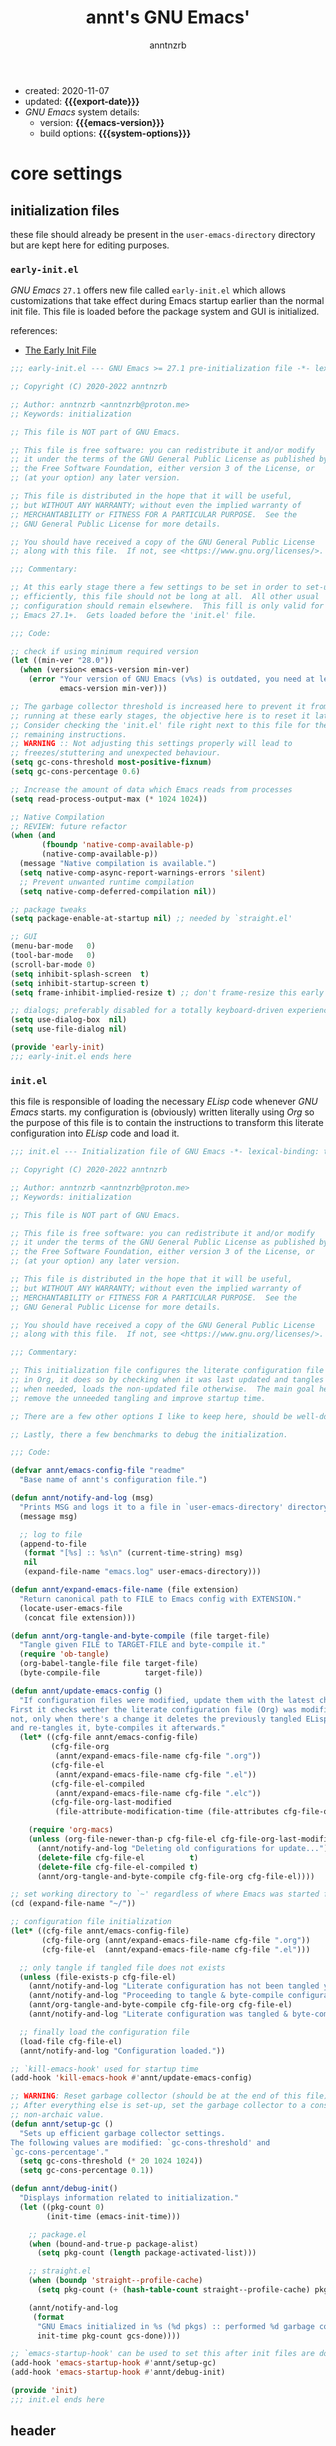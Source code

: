 #+title:    annt's GNU Emacs'
#+author:   anntnzrb
#+email:    anntnzrb@proton.me
#+property: header-args :results silent

# macros
#+macro: export-date    (eval (format-time-string "%F" (current-time)))
#+macro: emacs-version  (eval (substring (emacs-version) 10 14))
#+macro: system-options (eval system-configuration-options)

- created: 2020-11-07
- updated: *{{{export-date}}}*
- /GNU Emacs/ system details:
  - version: *{{{emacs-version}}}*
  - build options: *{{{system-options}}}*

* table of contents                                          :TOC_3:noexport:
- [[#core-settings][core settings]]
  - [[#initialization-files][initialization files]]
    - [[#early-initel][=early-init.el=]]
    - [[#initel][=init.el=]]
  - [[#header][header]]
  - [[#package-management][package management]]
    - [[#straightel][~straight.el~]]
  - [[#helpers][helpers]]
  - [[#generals][generals]]
    - [[#emacs-server][Emacs server]]
    - [[#indentification][indentification]]
    - [[#custom-custom-file][custom custom file]]
    - [[#backups][backups]]
    - [[#editing][editing]]
    - [[#vi-emulation][Vi emulation]]
    - [[#mouse--cursor][mouse & cursor]]
    - [[#binds][binds]]
  - [[#appearance][appearance]]
    - [[#fonts][fonts]]
    - [[#themes][themes]]
    - [[#dashboard][dashboard]]
    - [[#modeline][modeline]]
    - [[#tooltips][tooltips]]
- [[#dired][dired]]
- [[#programming][programming]]
  - [[#keybinds][keybinds]]
  - [[#tools][tools]]
  - [[#shell][shell]]
  - [[#makefile][Makefile]]
  - [[#c-like][C-like]]
    - [[#c][C]]
  - [[#lispy][Lispy]]
    - [[#emacs-lisp-elisp][Emacs Lisp (Elisp)]]
    - [[#racket][Racket]]
  - [[#nix][Nix]]
  - [[#haskell][Haskell]]
  - [[#lua][Lua]]
  - [[#yaml][YAML]]
- [[#version-control][version control]]
- [[#applications--utilities][applications & utilities]]
  - [[#completion][completion]]
    - [[#syntax-checking][syntax checking]]
    - [[#snippets][snippets]]
  - [[#spelling][spelling]]
    - [[#flyspell][FlySpell]]
  - [[#bookmarks][bookmarks]]
  - [[#org][org]]

* core settings

** initialization files

these file should already be present in the =user-emacs-directory= directory
but are kept here for editing purposes.

*** =early-init.el=

/GNU Emacs/ =27.1= offers new file called =early-init.el= which allows
customizations that take effect during Emacs startup earlier than the normal
init file. This file is loaded before the package system and GUI is
initialized.

references:
- [[https://www.gnu.org/software/emacs/manual/html_node/emacs/Early-Init-File.html][The Early Init File]]

#+begin_src emacs-lisp :tangle "early-init.el"
;;; early-init.el --- GNU Emacs >= 27.1 pre-initialization file -*- lexical-binding: t -*-

;; Copyright (C) 2020-2022 anntnzrb

;; Author: anntnzrb <anntnzrb@proton.me>
;; Keywords: initialization

;; This file is NOT part of GNU Emacs.

;; This file is free software: you can redistribute it and/or modify
;; it under the terms of the GNU General Public License as published by
;; the Free Software Foundation, either version 3 of the License, or
;; (at your option) any later version.

;; This file is distributed in the hope that it will be useful,
;; but WITHOUT ANY WARRANTY; without even the implied warranty of
;; MERCHANTABILITY or FITNESS FOR A PARTICULAR PURPOSE.  See the
;; GNU General Public License for more details.

;; You should have received a copy of the GNU General Public License
;; along with this file.  If not, see <https://www.gnu.org/licenses/>.

;;; Commentary:

;; At this early stage there a few settings to be set in order to set-up Emacs
;; efficiently, this file should not be long at all.  All other usual
;; configuration should remain elsewhere.  This fill is only valid for GNU
;; Emacs 27.1+.  Gets loaded before the 'init.el' file.

;;; Code:

;; check if using minimum required version
(let ((min-ver "28.0"))
  (when (version< emacs-version min-ver)
    (error "Your version of GNU Emacs (v%s) is outdated, you need at least v%s"
           emacs-version min-ver)))

;; The garbage collector threshold is increased here to prevent it from
;; running at these early stages, the objective here is to reset it later.
;; Consider checking the 'init.el' file right next to this file for the
;; remaining instructions.
;; WARNING :: Not adjusting this settings properly will lead to
;; freezes/stuttering and unexpected behaviour.
(setq gc-cons-threshold most-positive-fixnum)
(setq gc-cons-percentage 0.6)

;; Increase the amount of data which Emacs reads from processes
(setq read-process-output-max (* 1024 1024))

;; Native Compilation
;; REVIEW: future refactor
(when (and
       (fboundp 'native-comp-available-p)
       (native-comp-available-p))
  (message "Native compilation is available.")
  (setq native-comp-async-report-warnings-errors 'silent)
  ;; Prevent unwanted runtime compilation
  (setq native-comp-deferred-compilation nil))

;; package tweaks
(setq package-enable-at-startup nil) ;; needed by `straight.el'

;; GUI
(menu-bar-mode   0)
(tool-bar-mode   0)
(scroll-bar-mode 0)
(setq inhibit-splash-screen  t)
(setq inhibit-startup-screen t)
(setq frame-inhibit-implied-resize t) ;; don't frame-resize this early

;; dialogs; preferably disabled for a totally keyboard-driven experience
(setq use-dialog-box  nil)
(setq use-file-dialog nil)

(provide 'early-init)
;;; early-init.el ends here
#+end_src

*** =init.el=

this file is responsible of loading the necessary /ELisp/ code whenever
/GNU Emacs/ starts. my configuration is (obviously) written literally using
/Org/ so the purpose of this file is to contain the instructions to transform
this literate configuration into /ELisp/ code and load it.

#+begin_src emacs-lisp :tangle "init.el"
;;; init.el --- Initialization file of GNU Emacs -*- lexical-binding: t; -*-

;; Copyright (C) 2020-2022 anntnzrb

;; Author: anntnzrb <anntnzrb@proton.me>
;; Keywords: initialization

;; This file is NOT part of GNU Emacs.

;; This file is free software: you can redistribute it and/or modify
;; it under the terms of the GNU General Public License as published by
;; the Free Software Foundation, either version 3 of the License, or
;; (at your option) any later version.

;; This file is distributed in the hope that it will be useful,
;; but WITHOUT ANY WARRANTY; without even the implied warranty of
;; MERCHANTABILITY or FITNESS FOR A PARTICULAR PURPOSE.  See the
;; GNU General Public License for more details.

;; You should have received a copy of the GNU General Public License
;; along with this file.  If not, see <https://www.gnu.org/licenses/>.

;;; Commentary:

;; This initialization file configures the literate configuration file written
;; in Org, it does so by checking when it was last updated and tangles it only
;; when needed, loads the non-updated file otherwise.  The main goal here is to
;; remove the unneeded tangling and improve startup time.

;; There are a few other options I like to keep here, should be well-documented.

;; Lastly, there a few benchmarks to debug the initialization.

;;; Code:

(defvar annt/emacs-config-file "readme"
  "Base name of annt's configuration file.")

(defun annt/notify-and-log (msg)
  "Prints MSG and logs it to a file in `user-emacs-directory' directory."
  (message msg)

  ;; log to file
  (append-to-file
   (format "[%s] :: %s\n" (current-time-string) msg)
   nil
   (expand-file-name "emacs.log" user-emacs-directory)))

(defun annt/expand-emacs-file-name (file extension)
  "Return canonical path to FILE to Emacs config with EXTENSION."
  (locate-user-emacs-file
   (concat file extension)))

(defun annt/org-tangle-and-byte-compile (file target-file)
  "Tangle given FILE to TARGET-FILE and byte-compile it."
  (require 'ob-tangle)
  (org-babel-tangle-file file target-file)
  (byte-compile-file          target-file))

(defun annt/update-emacs-config ()
  "If configuration files were modified, update them with the latest changes.
First it checks wether the literate configuration file (Org) was modified or
not, only when there's a change it deletes the previously tangled ELisp code
and re-tangles it, byte-compiles it afterwards."
  (let* ((cfg-file annt/emacs-config-file)
         (cfg-file-org
          (annt/expand-emacs-file-name cfg-file ".org"))
         (cfg-file-el
          (annt/expand-emacs-file-name cfg-file ".el"))
         (cfg-file-el-compiled
          (annt/expand-emacs-file-name cfg-file ".elc"))
         (cfg-file-org-last-modified
          (file-attribute-modification-time (file-attributes cfg-file-org))))

    (require 'org-macs)
    (unless (org-file-newer-than-p cfg-file-el cfg-file-org-last-modified)
      (annt/notify-and-log "Deleting old configurations for update...")
      (delete-file cfg-file-el          t)
      (delete-file cfg-file-el-compiled t)
      (annt/org-tangle-and-byte-compile cfg-file-org cfg-file-el))))

;; set working directory to `~' regardless of where Emacs was started from
(cd (expand-file-name "~/"))

;; configuration file initialization
(let* ((cfg-file annt/emacs-config-file)
       (cfg-file-org (annt/expand-emacs-file-name cfg-file ".org"))
       (cfg-file-el  (annt/expand-emacs-file-name cfg-file ".el")))

  ;; only tangle if tangled file does not exists
  (unless (file-exists-p cfg-file-el)
    (annt/notify-and-log "Literate configuration has not been tangled yet...")
    (annt/notify-and-log "Proceeding to tangle & byte-compile configuration...")
    (annt/org-tangle-and-byte-compile cfg-file-org cfg-file-el)
    (annt/notify-and-log "Literate configuration was tangled & byte-compiled."))

  ;; finally load the configuration file
  (load-file cfg-file-el)
  (annt/notify-and-log "Configuration loaded."))

;; `kill-emacs-hook' used for startup time
(add-hook 'kill-emacs-hook #'annt/update-emacs-config)

;; WARNING: Reset garbage collector (should be at the end of this file)
;; After everything else is set-up, set the garbage collector to a considerable
;; non-archaic value.
(defun annt/setup-gc ()
  "Sets up efficient garbage collector settings.
The following values are modified: `gc-cons-threshold' and
`gc-cons-percentage'."
  (setq gc-cons-threshold (* 20 1024 1024))
  (setq gc-cons-percentage 0.1))

(defun annt/debug-init()
  "Displays information related to initialization."
  (let ((pkg-count 0)
        (init-time (emacs-init-time)))

    ;; package.el
    (when (bound-and-true-p package-alist)
      (setq pkg-count (length package-activated-list)))

    ;; straight.el
    (when (boundp 'straight--profile-cache)
      (setq pkg-count (+ (hash-table-count straight--profile-cache) pkg-count)))

    (annt/notify-and-log
     (format
      "GNU Emacs initialized in %s (%d pkgs) :: performed %d garbage collections."
      init-time pkg-count gcs-done))))

;; `emacs-startup-hook' can be used to set this after init files are done
(add-hook 'emacs-startup-hook #'annt/setup-gc)
(add-hook 'emacs-startup-hook #'annt/debug-init)

(provide 'init)
;;; init.el ends here
#+end_src

** header

=lexical-binding= should make /Emacs/ a tiny bit faster

#+begin_src emacs-lisp
;;; readme.org --- annt's GNU Emacs configuration file -*- lexical-binding: t -*-

;;; Commentary:

;; This file contains my personal configuration

;;; Code:
#+end_src

** package management

*** ~straight.el~

| [[https://github.com/raxod502/straight.el][straight.el]] | purely functional package manager |

a few reasons why i consider =straight.el=:

- functional
- reproducible package management
- packages cloned as /Git/ repos
- ability to provide own recipes
- =package.el= loads every package meanwhile =straight.el= only loads whatever
  is specifically stated on the init file

#+begin_src emacs-lisp
(defvar bootstrap-version)
(let ((bootstrap-file
       (expand-file-name
        "straight/repos/straight.el/bootstrap.el"
        user-emacs-directory))
      (bootstrap-version 5))
  (unless (file-exists-p bootstrap-file)
    (with-current-buffer
        (url-retrieve-synchronously
         "https://raw.githubusercontent.com/raxod502/straight.el/develop/install.el"
         'silent
         'inhibit-cookies)
      (goto-char (point-max))
      (eval-print-last-sexp)))
  (load bootstrap-file nil 'nomessage))

(setq straight-repository-branch "master")
#+end_src

** helpers

the following macro was yoinked from the [[https://github.com/hlissner/doom-emacs][Doom Emacs]]' source code, all credit
goes to their contributors as i only partially edited them to fit my needs.

| [[https://github.com/doomemacs/doomemacs/blob/8a27eb99bec5a955833b6d23f431c5cc39e91f7f/core/core-lib.el#L506-L549][macro :: after!]] | allows lazy loading packages like the =:defer= keyword in =use-package= |

#+begin_src emacs-lisp
(defmacro after! (package &rest body)
  "Evaluate BODY after PACKAGE have loaded.

PACKAGE is a symbol or list of them. These are package names, not modes,
functions or variables. It can be:

- An unquoted package symbol (the name of a package)
    (after! helm BODY...)
- An unquoted list of package symbols (i.e. BODY is evaluated once both magit
  and git-gutter have loaded)
    (after! (magit git-gutter) BODY...)
- An unquoted, nested list of compound package lists, using any combination of
  :or/:any and :and/:all
    (after! (:or package-a package-b ...)  BODY...)
    (after! (:and package-a package-b ...) BODY...)
    (after! (:and package-a (:or package-b package-c) ...) BODY...)
  Without :or/:any/:and/:all, :and/:all are implied.

This is a wrapper around `eval-after-load' that:

1. Suppresses warnings for disabled packages at compile-time
2. Supports compound package statements (see below)
3. Prevents eager expansion pulling in autoloaded macros all at once"
  (declare (indent defun) (debug t))
  (if (symbolp package)
      (list (if (or (not (bound-and-true-p byte-compile-current-file))
                    (require package nil 'noerror))
                #'progn
              #'with-no-warnings)
            ;; We intentionally avoid `with-eval-after-load' to prevent eager
            ;; macro expansion from pulling (or failing to pull) in autoloaded
            ;; macros/packages.
            `(eval-after-load ',package ',(macroexp-progn body)))
    (let ((p (car package)))
      (cond ((memq p '(:or :any))
             (macroexp-progn
              (cl-loop for next in (cdr package)
                       collect `(after! ,next ,@body))))
            ((memq p '(:and :all))
             (dolist (next (reverse (cdr package)) (car body))
               (setq body `((after! ,next ,@body)))))
            (`(after! (:and ,@package) ,@body))))))
#+end_src

#+begin_src emacs-lisp
(defun annt/disable-local-line-numbers ()
  "Disables line numbers from displaying locally."
  (setq-local display-line-numbers nil))
#+end_src

| [[https://github.com/noctuid/general.el][general.el]] | powerful package that offers macros and wrappers for key, advice and hook definitions |

*NOTE*: the following package drastically impacts the commonly used syntax for
defining keys/advices/hooks; as stated, these are macros and wrappers around
the "proper" way of defining those mentioned before. it is adviced to have a
clear understanding of core commands such as =define-key=, =global-set-key=,
etc.  before proceeding to replace them with =package.el=.
please do read at least the =README= file on the package's repository.

the ultimate goal with this package is to avoid the following:

#+begin_src emacs-lisp :tangle no
;; this
(let ((map global-map))
  (dolist (bind (list
                 (kbd "C-SPC")
                 (kbd "C-@")
                 [mouse-2]
                 [mouse-3]))
    (define-key map bind nil)))

;; is equivalent to this
(undef-key!
  :with #'ignore
  "C-SPC"
  "C-@"
  [mouse-2]
  [mouse-3])

;; also this...
(dolist (map (list
              evil-insert-state-map evil-normal-state-map
              evil-replace-state-map evil-visual-state-map))
  (define-key map [mouse-2] 'nil))

;; ... to this
(undef-key! '(evil-insert-state-map
              evil-normal-state-map
              evil-replace-state-map
              evil-visual-state-map)
  :with #'ignore
  [mouse-2])
#+end_src

as you can see, it's easier to maintain and read...
the shipped defaults are great, there's really not many options as this relies
on function calls rather variables.

for simplicity and consistency the definitions have been aliased, it should be
intuitive.

#+begin_src emacs-lisp
(straight-use-package 'general)

(setq general-implicit-kbd t) ;; auto expand "str" to (kbd "str")

(defalias 'def-key!   #'general-def)
(defalias 'undef-key! #'general-unbind)

(add-hook 'after-init-hook #'general-auto-unbind-keys)
#+end_src

** generals

settings that do not belong anywhere specific.

#+begin_src emacs-lisp
(setq delete-by-moving-to-trash t) ;; safer than `rm'
(setq use-short-answers         t)
(setq visible-bell              t) ;; flash screen

;; always autorevert (dynamically refresh buffer contents)
(setq auto-revert-verbose t)
(add-hook 'after-init-hook #'global-auto-revert-mode)

;; performance improvement for really long files
(global-so-long-mode)
#+end_src

*** Emacs server

the following allows enabling an "/Emacs server/" on startup, this allows Emacs
to "share" itself across new instances (those being graphical or via terminal).

/Protesilaos/ provides a video tutorial with practical use cases [[https://youtu.be/BjhcmRMF9qs][here]].

#+begin_src emacs-lisp
(unless (daemonp) (add-hook 'after-init-hook #'server-start))
#+end_src

*** indentification

information about myself.

#+begin_src emacs-lisp
(setq user-full-name    "anntnzrb")
(setq user-mail-address "anntnzrb@proton.me")
#+end_src

*** custom custom file

if you adjust settings directly from /Emacs/ (GUI), some Elisp code will be
appended to the =init.el= file, this can be a bit messy; this can be adjusted
to use another file and accomplish this.

#+begin_quote
i've finally decided to just not use a custom file at all; everything should be
handled from this file anyways. i've had issues with my settings whenever i'm
going thru =customize= and accidentally set-up a settings or two.
#+end_quote

#+begin_src emacs-lisp
;; change between `t' and `nil' to enable/disable custom file
(let ((use-custom-file-p nil))
  (setq custom-file
        (if use-custom-file-p
            (expand-file-name "custom.el" user-emacs-directory)
          null-device)))
#+end_src

*** backups

i've never used this functionality in a text editor before, i immediately
disable this feature as it can be annoying, /e.g/ (/Vim/'s swapfiles)...

however, if set properly this can be a catastrophe saver.

#+begin_src emacs-lisp
(setq backup-directory-alist
      `(("." . ,(concat user-emacs-directory "backups/"))))
(setq make-backup-files     t)
(setq backup-by-copying     t)
(setq version-control       t)
(setq delete-old-versions   t)
(setq kept-new-versions     8)
(setq kept-old-versions     2)
(setq create-lockfiles    nil)
#+end_src

*** editing

#+begin_src emacs-lisp
(setq mode-require-final-newline         t)
(setq-default tab-width                  4)
(setq-default indent-tabs-mode         nil)
(setq-default show-trailing-whitespace   t)
(setq-default fill-column               79)

;; line numbers
(setq-default display-line-numbers 'relative)
(setq-default display-fill-column-indicator-column (+ fill-column 1))

;; display vertical column at line limit
(global-display-fill-column-indicator-mode)
(global-hl-line-mode) ;; line highlighting

;; auto-wrapping
(dolist (hooks '(prog-mode-hook text-mode-hook))
  (add-hook hooks #'auto-fill-mode))

;; delete trailing whitespaces prior saving
(add-hook 'before-save-hook #'whitespace-cleanup)
#+end_src

*** Vi emulation

my journey on /*nix/ environments began with /[neo]Vi[m]/, it's difficult for
me not to seek for /Vi/ emulation everywhere.

| [[https://github.com/emacs-evil/evil][evil]] | extensible vi layer |

#+begin_src emacs-lisp
(straight-use-package 'evil)

(setq evil-want-keybinding nil)
(setq evil-undo-system     'undo-redo)

(after! evil
  (undef-key! '(evil-insert-state-map
                evil-normal-state-map
                evil-replace-state-map
                evil-visual-state-map)
    :with #'ignore
    [mouse-2])

  (def-key! evil-motion-state-map [down-mouse-1] #'ignore)
  (def-key! evil-insert-state-map "C-g"          #'evil-normal-state))

(evil-mode) ;; evil is used everywhere
#+end_src

| [[https://github.com/emacs-evil/evil-collection][evil-collection]] | collection of /Vi/ keybinds for some parts of /Emacs/ which are dealt incorrectly by evil |

#+begin_src emacs-lisp
(after! evil
  (straight-use-package 'evil-collection)

  (evil-collection-init))
#+end_src

| [[https://github.com/emacs-evil/evil-surround][evil-surround]] | [[https://github.com/tpope/vim-surround][vim-surround]] emulation |

#+begin_src emacs-lisp
(after! evil
  (straight-use-package 'evil-surround)

  (global-evil-surround-mode))
#+end_src

*** mouse & cursor

mouse & mouse wheel behaviour.

+ don't copy region to kill-ring upon selection
+ hide mouse pointer when typing
+ remove mouse wheel acceleration
+ keep mouse pointer at the same visual position

mouse wheel behaviour:

+ scroll =1= line be default
+ holding =meta= scrolls half a screen
+ holding =control= adjusts the size of text (GNU Emacs =27+=)

#+begin_src emacs-lisp
(setq make-pointer-invisible          t)
(setq mouse-drag-copy-region        nil)
(setq mouse-wheel-follow-mouse      nil)
(setq mouse-wheel-progressive-speed nil)
(setq scroll-preserve-screen-position t)

(setq mouse-wheel-scroll-amount
      '(1
        ((meta) . 0.5)
        ((control) . text-scale)))
#+end_src

**** cursor

#+begin_src emacs-lisp
(setq blink-cursor-blinks     0) ;; blink forever
(setq blink-cursor-delay    0.2)
(setq blink-cursor-interval 0.3)

;; hourglass cursor
(setq display-hourglass t)
(setq hourglass-delay   0) ;; display hourglass immediately

;; save cursor position
(save-place-mode)
(setq save-place-file (expand-file-name "backups/places" user-emacs-directory))
(setq save-place-forget-unreadable-files t)

;; settings for TTY Emacs
(unless (display-graphic-p)
  (setq visible-cursor nil))
#+end_src

*** binds

place where general binds go, the rest should be on its respective section
under its respective =mode-map=-ing.

#+begin_src emacs-lisp
;; some defaults i dislike from the global map
(undef-key!
  :with #'ignore
  "C-SPC"
  "C-@"
  [mouse-2]
  [mouse-3])
#+end_src

** appearance

*** fonts

#+begin_src emacs-lisp
(let ((font-size 12))

  ;; default
  (set-face-attribute 'default nil
                      :font (format "Mononoki-%s" font-size))
  ;; code
  (set-face-attribute 'fixed-pitch nil
                      :font (format "FantasqueSansMono-%s" font-size)))
#+end_src

*** themes

| [[https://gitlab.com/protesilaos/modus-themes/][Modus themes]] | pair of highly accessible themes that conform with the WCAG AAA standard for colour contrast between background and foreground combinations |

#+begin_src emacs-lisp
(if (display-graphic-p)
    (progn
      (straight-use-package 'modus-themes)

      (setq modus-themes-slanted-constructs t)
      (setq modus-themes-bold-constructs    t)

      ;; modeline
      (setq modus-themes-subtle-line-numbers t)

      ;; org
      (setq modus-themes-org-blocks 'grayscale)

      (modus-themes-load-themes)

      (modus-themes-load-vivendi)
      (def-key! "M-<f5>" #'modus-themes-toggle))
  (message "No theme loaded :: Not running from a graphical display."))
#+end_src

| [[https://github.com/domtronn/all-the-icons.el][all-the-icons]] | collection of various icon fonts |

#+begin_src emacs-lisp
(when (display-graphic-p)
  (straight-use-package 'all-the-icons)

  (defun annt/all-the-icons-setup ()
    "Checks if `all-the-icons' fonts are downloaded, gets them if not."
    (unless (file-exists-p (expand-file-name
                            "~/.local/share/fonts/all-the-icons.ttf"))
      (all-the-icons-install-fonts t)))

  ;; install all-the-icons on boot only if missing
  (add-hook 'after-init-hook #'annt/all-the-icons-setup))
#+end_src

*** dashboard

#+begin_src emacs-lisp
(straight-use-package 'dashboard)

(dashboard-setup-startup-hook) ;; enable dashboard `after-init-hook'
;; set the dashboard as the initial buffer
(setq initial-buffer-choice (lambda () (get-buffer "*dashboard*")))

(after! dashboard
  (setq dashboard-set-heading-icons t)
  (setq dashboard-show-shortcuts    t)
  (setq dashboard-center-content    t)
  (setq dashboard-set-file-icons    t)
  (setq dashboard-set-init-info     t)
  (setq dashboard-set-footer        t)

  (setq dashboard-banner-logo-title "Behold; GNU/Emacs")

  (setq dashboard-items '((recents   . 5)
                          (bookmarks . 5)
                          (agenda    . 5)))

  (add-hook 'dashboard-mode-hook #'annt/disable-local-line-numbers))
#+end_src

*** modeline

#+begin_src emacs-lisp
;; clock
(setq display-time-format      "%a @ %H:%M")
(setq display-time-interval              50) ;; update faster to catch up
(setq display-time-default-load-average nil)

(add-hook 'after-init-hook #'display-time-mode)

(setq column-number-mode   t)
(setq size-indication-mode t)
(setq column-number-indicator-zero-based nil)
#+end_src

**** keycast

| [[https://github.com/tarsius/keycast][keycast]] | shows current key and its command in the mode line |

even though this is commonly used for screencasts (which i don't do), it looks
great and helps me identifying some muscle memory keys i usually press without
notice.

#+begin_src emacs-lisp
(straight-use-package 'keycast)

(after! keycast
  (setq keycast-mode-line-format "%k%c%r")
  (setq keycast-tab-bar-format   "%k%c%r")

  ;; don't hide rest of the modeline
  (setq keycast-mode-line-remove-tail-elements nil)

  ;; disable logging when actually typing stuff
  (dolist (ev '(self-insert-command
                org-self-insert-command))
    (add-to-list 'keycast-substitute-alist `(,ev "..." "Typing…")))

  ;; list of events to ignore
  (dolist (ev '(ignore
                mouse-event-p
                mouse-movement-p
                mwheel-scroll))
    (add-to-list 'keycast-substitute-alist `(,ev nil))))

(add-hook 'after-init-hook #'keycast-mode)
#+end_src

*** tooltips

- GTK-tooltips disabled for consistency

#+begin_src emacs-lisp
(setq tooltip-short-delay         1)
(setq x-gtk-use-system-tooltips nil)
(setq tooltip-frame-parameters
      '((border-width          . 0)
        (internal-border-width . 4)))
#+end_src

* dired

/Emacs/' =dir=-ectory =ed=-itor.

#+begin_src emacs-lisp
(after! dired
  (setq dired-auto-revert-buffer       #'dired-directory-changed-p)
  (setq dired-listing-switches   "-AFhl --group-directories-first")
  (setq dired-recursive-copies                             'always)
  (setq dired-recursive-deletes                            'always)

  ;; disable some defaults
  (undef-key! dired-mode-map
    :with #'ignore
    [mouse-1]
    [mouse-2]
    [normal-state mouse-2])

  (def-key! dired-mode-map
    [mouse-3] #'dired-mouse-find-file
    [mouse-8] #'dired-up-directory)

  ;; less verbose output
  (add-hook 'dired-mode-hook #'dired-hide-details-mode))
#+end_src

| [[https://github.com/jtbm37/all-the-icons-dired][all-the-icons-dired]] | self-explanatory |

only enable /dired/ icons when using graphical /Emacs/.

#+begin_src emacs-lisp
(when (display-graphic-p)
  (after! dired
    (straight-use-package 'all-the-icons-dired)

    (add-hook 'dired-mode-hook #'all-the-icons-dired-mode)))
#+end_src

* programming

** keybinds

set of keyboard binding for programming modes

#+begin_src emacs-lisp
(after! prog-mode
  (def-key! prog-mode-map
    :prefix "C-c"
    "c" #'compile
    "r" #'recompile))
#+end_src

** tools

| [[https://github.com/Malabarba/aggressive-indent-mode][aggressive-indent-mode]] | keeps your code nicely aligned when all you do is type |

#+begin_src emacs-lisp
(straight-use-package 'aggressive-indent)

(after! aggressive-indent
  (setq aggressive-indent-comments-too   t)
  (setq aggressive-indent-sit-for-time 0.5))
#+end_src

| [[https://github.com/emacs-lsp/lsp-mode/][lsp-mode]] | Emacs client/library for the /Language Server Protocol (LSP)/. |

#+begin_src emacs-lisp
(after! (prog-mode lsp-mode)
  (straight-use-package 'lsp-mode)

  (setq lsp-keymap-prefix          "C-c l")
  (setq lsp-lens-enable                  t)
  (setq lsp-modeline-diagnostics-enable  t)
  (setq lsp-headerline-breadcrumb-enable t))
#+end_src

| [[https://github.com/emacs-lsp/lsp-ui][lsp-ui]] | UI integration for =lsp-mode= |

#+begin_src emacs-lisp
(after! lsp-mode
  (straight-use-package 'lsp-ui)

  (setq lsp-ui-doc-position 'bottom)

  (add-hook 'lsp-mode-hook #'lsp-ui-mode))
#+end_src

** shell

settings for shell scripts.

#+begin_src emacs-lisp
(after! sh-script
  (setq sh-backlash-align t)
  (setq sh-basic-offset   4)

  ;; indentation
  (setq sh-indent-for-case-alt      '+)
  (setq sh-indent-for-case-label     0)
  (setq sh-indent-after-continuation t)

  ;; Flycheck
  (add-hook 'sh-mode-hook #'flycheck-mode))
#+end_src

** Makefile

=Makefile= files should follow the [[https://www.gnu.org/software/make/manual/html_node/Makefile-Conventions.html][GNU Makefile conventions]].

#+begin_src emacs-lisp
(after! make-mode
  (setq makefile-backslash-align               t)
  (setq makefile-tab-after-target-colon        t)
  (setq makefile-use-curly-braces-for-macros-p t)

  ;; indentation
  (setq indent-tabs-mode t) ;; use tabs over spaces
  (setq tab-width        4))
#+end_src

** C-like

languages that are syntactically similar to /C/

*** C

settings and style for the /C/ language.

#+begin_src emacs-lisp
(after! cc-mode
  ;; OpenBSD KNF-style inherited from Kernighan & Ritchie
  (setq c-auto-align-backslashes                t)
  (setq c-backslash-max-column        fill-column)
  (setq c-basic-offset                          4)
  (setq c-electric-flag                         t)
  (setq c-mark-wrong-style-of-comment           t)
  (setq c-max-one-liner-length        fill-column)
  (setq c-tab-always-indent                     t)

  ;; offsets
  (setq c-strict-syntax-p t) ;; we're serious in here
  (setq c-offsets-alist
        '((c                    . c-lineup-C-comments)
          (block-close          . 0)
          (block-open           . 0)
          (case-label           . 0)
          (defun-block-intro    . +)
          (defun-close          . 0)
          (defun-open           . 0)
          (do-while-closure     . 0)
          (else-clause          . 0)
          (statement            . 0)
          (statement-case-intro . +)
          (statement-case-open  . +)))

  ;; braces
  (setq c-hanging-braces-alist
        '((defun-open  before after)
          (defun-close before after)))

  ;; Flycheck
  (add-hook 'c-mode-hook #'flycheck-mode)

  ;; LSP :: Clangd
  (setq lsp-clients-clangd-args
        '("--header-insertion-decorators=0"
          "--clang-tidy"))
  (add-hook 'c-mode-hook #'lsp-deferred))
#+end_src

** Lispy

*** Emacs Lisp (Elisp)

#+begin_src emacs-lisp
(after! elisp-mode
  (electric-pair-mode)
  (setq checkdoc-verb-check-experimental-flag nil)

  ;; Flycheck
  (setq flycheck-emacs-lisp-load-path 'inherit)

  (add-hook 'emacs-lisp-mode-hook #'aggressive-indent-mode)
  (add-hook 'emacs-lisp-mode-hook          #'flycheck-mode))
#+end_src

*** Racket

#+begin_src emacs-lisp
(when (executable-find "racket")
  (straight-use-package 'racket-mode)

  (after! racket-mode
    ;; Flycheck
    (add-hook 'emacs-lisp-mode-hook #'aggressive-indent-mode)
    (add-hook 'racket-mode-hook              #'flycheck-mode)))
#+end_src

** Nix

#+begin_src elisp
(when (executable-find "nix")
  (straight-use-package 'nix-mode)

  ;; detect Nix files by extension
  (add-to-list 'auto-mode-alist '("\\.nix\\'" . nix-mode))

  (add-hook 'nix-mode-hook #'lsp-deferred)
  (add-hook 'nix-mode-hook #'aggressive-indent-mode))
#+end_src

** Haskell

#+begin_src emacs-lisp
(when (or (executable-find "ghc")
          (executable-find "xmonad"))
  (straight-use-package 'haskell-mode)

  (after! (haskell-mode lsp-mode)
    (straight-use-package 'hindent)

    ;; LSP for Haskell's modes
    ;; `lsp-haskell' is needed as an extra to `lsp-mode'
    (straight-use-package 'lsp-haskell)

    (dolist (hooks '(haskell-mode-hook haskell-literate-mode-hook))
      (add-hook hooks #'lsp-deferred))

    ;; Flycheck
    (add-hook 'haskell-mode-hook #'flycheck-mode)

    ;; format before saving
    (add-hook 'before-save-hook #'hindent-reformat-buffer)))
#+end_src

** Lua

| [[https://github.com/immerrr/lua-mode][lua-mode]] | /Lua/ support for Emacs |

#+begin_src elisp
(when (or (executable-find "awesome")
          (executable-find "lua-language-server"))
  (straight-use-package 'lua-mode)

  (after! lua-mode
    (setq lua-indent-level 2))

  (add-hook 'lua-mode-hook #'lsp-deferred)
  (add-hook 'lua-mode-hook #'aggressive-indent-mode))
#+end_src

** YAML

| [[https://github.com/yoshiki/yaml-mode][yaml-mode]] | support for =.yml= files which are not natively supported |

#+begin_src emacs-lisp
(straight-use-package 'yaml-mode)

(after! yaml-mode
  (setq yaml-indent-offset 2))
#+end_src

* version control

the following is configured according to the [[https://cbea.ms/git-commit/][How to Write a Git Commit Message]]
guide.

in short, the /7 rules/ summarized:

#+begin_quote
1. Separate subject from body with a blank line
2. Limit the subject line to 50 characters
3. Capitalize the subject line
4. Do not end the subject line with a period
5. Use the imperative mood in the subject line
6. Wrap the body at 72 characters
7. Use the body to explain what and why vs. how
#+end_quote

#+begin_src emacs-lisp
(after! git-commit
  (setq git-commit-style-convention-checks '(non-empty-second-line
                                             overlong-summary-line)))
;; fill-column
(defun annt/set-git-fill-column ()
  "Updates the value of fill-column for git commit messages."
  (setq-local fill-column 72)
  (setq-local display-fill-column-indicator-column (+ fill-column 1)))

(setq git-commit-summary-max-length 50)
(add-hook 'git-commit-mode-hook #'annt/set-git-fill-column)
#+end_src

| [[https://github.com/magit/magit][Magit]] | complete text-based user interface to [[https://git-scm.com/][Git]] |

#+begin_src emacs-lisp
(straight-use-package 'magit)

(def-key! :prefix "C-c" "g" #'magit-status)

(after! magit
  (add-hook 'magit-status-mode-hook #'annt/disable-local-line-numbers))
#+end_src

* applications & utilities

| [[https://github.com/justbur/emacs-which-key][which-key]] | displays available keybindings in popup |

#+begin_src emacs-lisp
(straight-use-package 'which-key)

;; disable lighter on mode-line
(setq which-key-lighter                            nil)
(setq which-key-idle-delay                         0.5)
(setq which-key-max-display-columns                nil)
(setq which-key-paging-key                    "<next>")
(setq which-key-sort-order #'which-key-key-order-alpha)

;; init after set-up
(which-key-mode)
#+end_src

| [[https://github.com/Wilfred/helpful][helpful]] | better Emacs *help* buffer |

#+begin_src emacs-lisp
(straight-use-package 'helpful)

(def-key!
 [remap      describe-key] #'helpful-key
 [remap   describe-symbol] #'helpful-symbol
 [remap  describe-command] #'helpful-command
 [remap describe-function] #'helpful-function
 [remap describe-variable] #'helpful-variable)
#+end_src

| [[https://github.com/tarsius/hl-todo][hl-todo]] | TODO/FIXME/etc keyword highlighting in comments and strings |

#+begin_src emacs-lisp
(straight-use-package 'hl-todo)

(dolist (hooks '(prog-mode-hook text-mode-hook))
  (add-hook hooks #'hl-todo-mode))
#+end_src

| [[https://github.com/Fanael/rainbow-delimiters][rainbow-delimiters]] | mode which highlights delimiters such as parentheses, brackets or braces according to their depth |

#+begin_src emacs-lisp
(straight-use-package 'rainbow-delimiters)

(add-hook 'prog-mode-hook #'rainbow-delimiters-mode)
#+end_src

| [[https://github.com/malabarba/beacon][beacon]] | a flashing light that follows your cursor around so you don't lose it |

#+begin_src emacs-lisp
(straight-use-package 'beacon)

(beacon-mode)

(after! beacon
  (setq beacon-lighter         nil)
  (setq beacon-size    fill-column)
  (setq beacon-blink-delay     0.5)
  (setq beacon-blink-duration  0.5))
#+end_src

** completion

| [[https://github.com/oantolin/orderless][orderless]] | completion style that is /order-less/ |

#+begin_src elisp
(straight-use-package 'orderless)

(setq completion-styles '(orderless))
#+end_src

| [[https://github.com/minad/vertico][vertico]] | minimalistic completion UI, uses /Emacs/' own completion engine in contrast to other tools like [[https://github.com/abo-abo/swiper][ivy]] and [[https://github.com/emacs-helm/helm][helm]] |

#+begin_src emacs-lisp
(straight-use-package 'vertico)

(vertico-mode)

(after! vertico
  (def-key! vertico-map
    "C-j" #'vertico-next
    "C-k" #'vertico-previous))
#+end_src

| [[https://github.com/minad/marginalia][Marginalia]] | annotations in the minibuffer |

#+begin_src elisp
(after! vertico
  (straight-use-package 'marginalia)

  (marginalia-mode))
#+end_src

| [[https://github.com/company-mode/company-mode][company]] | text completion completion framework |

#+begin_src emacs-lisp
(straight-use-package 'company)

(add-hook 'prog-mode-hook #'company-mode)

(after! company
  (setq company-lighter-base  "Company")
  (setq company-idle-delay          0.3)
  (setq company-show-numbers          t)
  (setq company-minimum-prefix-length 2))
#+end_src

*** syntax checking

| [[https://github.com/flycheck/flycheck][Flycheck]] | modern on-the-fly syntax checking |

#+begin_src emacs-lisp
(straight-use-package 'flycheck)

(after! flycheck
  (setq flycheck-mode-line-prefix                "FlyCheck")
  (setq flycheck-display-errors-delay                   0.3)
  (setq flycheck-idle-change-delay                      0.7)
  (setq flycheck-buffer-switch-check-intermediate-buffers t))
#+end_src

*** snippets

#+begin_src emacs-lisp
(straight-use-package 'yasnippet)

(dolist (hooks '(prog-mode-hook text-mode-hook))
    (add-hook hooks #'yas-minor-mode))

(after! yasnippet
  (def-key! yas-minor-mode-map "C-<tab>" #'yas-expand)
  (yas-reload-all))
#+end_src

** spelling

very basic spell-checking system for now, as i find somewhat quite difficult to
manage multiple dictionaries. also still studying the different backend
alternatives, those being =aspell=, =hunspell= & =enchant=.

#+begin_src emacs-lisp
(after! ispell
  (let ((backend "aspell"))
    (if (executable-find backend)
        (setq ispell-program-name backend)
      (annt/notify-and-log
       "Dictionary backend not found; spell checking disabled.")))

  ;; dictionaries
  (let ((dicts "en_GB"))
    (setq ispell-dictionary dicts)
    (setq ispell-local-dictionary dicts))

  (setq ispell-check-comments  t)
  (setq ispell-help-in-bufferp t)
  (setq ispell-extra-args '("--sug-mode=ultra"
                            "--run-together")))
#+end_src

*** FlySpell

/on-the-fly spell checking/; this minor mode allows highlighting incorrect
words.

#+begin_src emacs-lisp
(after! flyspell
  (setq flyspell-issue-welcome-flag nil)
  (setq flyspell-issue-message-flag nil)

  (def-key! "M-\"" #'flyspell-buffer))

(add-hook 'text-mode-hook #'flyspell-mode)
#+end_src

** bookmarks

#+begin_src emacs-lisp
(after! bookmark
  (setq bookmark-save-flag             nil)
  (setq bookmark-sort-flag               t)
  (setq bookmark-menu-length   fill-column)
  (setq bookmark-search-delay          0.5)
  (setq bookmark-use-annotations       nil)
  (setq bookmark-set-fringe-mark         t)
  (setq bookmark-version-control       nil)
  (setq bookmark-watch-bookmark-file   nil)
  (setq bookmark-menu-confirm-deletion   t)
  (setq bookmark-completion-ignore-case  t)

  (setq bookmark-default-file (expand-file-name "bookmarks" user-emacs-directory)))
#+end_src

the following snippet of code gets tangled into the =bookmarks= file, there's
no need to directly edit it; modify it below instead.

#+begin_src emacs-lisp :tangle "bookmarks"
;; Emacs Bookmarks -- -*- coding: utf-8-emacs; mode: lisp-data -*-
;; -*- End Of Bookmark File Format Version Stamp -*-

(
 ("emacs/"
  (filename . "~/.config/emacs/"))

 ("shell/"
  (filename . "~/.config/shell/"))
)
#+end_src

** org

one of /Emacs/' killer features.

#+begin_src emacs-lisp
(after! org
  (setq org-edit-src-content-indentation 0)
  (setq org-startup-folded               t)
  (setq org-confirm-babel-evaluate     nil)

  ;; list of available exports
  (setq org-export-backends '(ascii
                              beamer
                              groff
                              html
                              latex
                              man
                              md
                              odt
                              org
                              texinfo))

  (add-hook 'org-mode-hook #'org-indent-mode))

;; org-babel
(org-babel-do-load-languages
 'org-babel-load-languages
 '((emacs-lisp . t)
   (shell      . t)))
#+end_src

| [[https://github.com/snosov1/toc-org][toc-org]] | utility to have an up-to-date table of contents on ~Org~ and ~Markdown~ |

#+begin_src emacs-lisp
(after! org
  (straight-use-package 'toc-org)

  (setq toc-org-hrefify-default "gh")

  (add-hook 'org-mode-hook #'toc-org-mode))
#+end_src

| [[https://github.com/takaxp/org-tree-slide][org-tree-slide]] | allows creating presentations with /Org-Mode/ |

- references
  - [[https://youtu.be/vz9aLmxYJB0][Emacs Tips - How to Give Presentations with Org Mode]]

#+begin_src emacs-lisp
(after! org
  (straight-use-package 'org-tree-slide)

  (defun annt/org-present-start ()
    "Configurations settings for entering presentation mode."
    (interactive "P")
    ;; save current settings
    (setq-local display-line-numbers-orig display-line-numbers)

    ;; set new values
    (setq-local text-scale-mode-amount 3)
    (setq-local display-line-numbers nil)
    (org-display-inline-images) ;; enable images for org
    (display-fill-column-indicator-mode 0)
    (text-scale-set text-scale-mode-amount))

  (defun annt/org-present-end ()
    "Configurations settings for exiting presentation mode, reverting changes
mostly."
    (interactive "P")
    ;; restore settings
    (setq-local text-scale-mode-amount 0)
    (setq display-line-numbers display-line-numbers-orig)
    (text-scale-set text-scale-mode-amount)
    (display-fill-column-indicator-mode))

  (setq org-tree-slide-activate-message    "Presentation ON")
  (setq org-tree-slide-deactivate-message "Presentation OFF")
  (setq org-image-actual-width nil)

  ;; keybinds
  (def-key! org-mode-map :prefix "C-c" "<f9>" #'org-tree-slide-mode)

  (add-hook 'org-tree-slide-play-hook #'annt/org-present-start)
  (add-hook 'org-tree-slide-stop-hook   #'annt/org-present-end))
#+end_src
